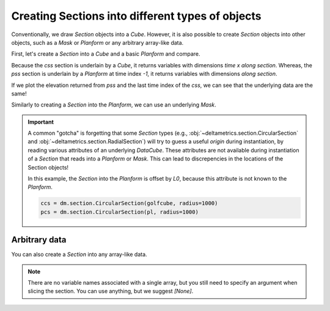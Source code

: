Creating Sections into different types of objects
-------------------------------------------------

Conventionally, we draw `Section` objects into a `Cube`. However, it is also possible to create `Section` objects into other objects, such as a `Mask` or `Planform` or any arbitrary array-like data. 

First, let's create a `Section` into a `Cube` and a basic `Planform` and compare.

.. plot::
    :include-source:
    :context: reset

    golfcube = dm.sample_data.golf()
    pl = dm.plan.Planform(golfcube, idx=-1)
    
    css = dm.section.StrikeSection(golfcube, distance=1200)
    pss = dm.section.StrikeSection(pl, distance=1200)
    
    fig, ax = plt.subplots()
    golfcube.quick_show('eta', idx=-1)
    css.show_trace(ax=ax)
    pss.show_trace('--', ax=ax)
    plt.show()


Because the `css` section is underlain by a `Cube`, it returns variables with dimensions `time x along section`. Whereas, the `pss` section is underlain by a `Planform` at time index `-1`, it returns variables with dimensions `along section`.

If we plot the elevation returned from `pss` and the last time index of the `css`, we can see that the underlying data are the same!

.. plot::
    :include-source:
    :context: close-figs

    fig, ax = plt.subplots()

    ax.plot(css.s, css['eta'][-1, :])
    ax.plot(pss.s, pss['eta'], '--')

    plt.show()


Similarly to creating a `Section` into the `Planform`, we can use an underlying `Mask`.

.. plot::
    :include-source:
    :context:
    
    EM = dm.mask.ElevationMask(
        golfcube["eta"][-1],
        elevation_threshold=0)
    mss = dm.section.StrikeSection(EM, distance=1200)

    ax.plot(mss.s, mss['mask'], ':')

    plt.show()


.. important::

    A common "gotcha" is forgetting that some `Section` types (e.g., :obj:`~deltametrics.section.CircularSection` and :obj:`~deltametrics.section.RadialSection`) will try to guess a useful `origin` during instantiation, by reading various attributes of an underlying `DataCube`. These attributes are not available during instantiation of a `Section` that reads into a `Planform` or `Mask`. This can lead to discrepencies in the locations of the Section objects!

    In this example, the `Section` into the `Planform` is offset by `L0`, because this attribute is not known to the `Planform`.
    
    .. code::

        ccs = dm.section.CircularSection(golfcube, radius=1000)
        pcs = dm.section.CircularSection(pl, radius=1000)

    .. plot::
        :context: close-figs

        ccs = dm.section.CircularSection(golfcube, radius=1000)
        pcs = dm.section.CircularSection(pl, radius=1000)
        
        fig, ax = plt.subplots()
        golfcube.quick_show('eta', idx=-1)
        ccs.show_trace(ax=ax)
        pcs.show_trace('--', ax=ax)
        plt.tight_layout()
        plt.show()


Arbitrary data
~~~~~~~~~~~~~~

You can also create a `Section` into any array-like data. 

.. plot::
    :include-source:
    :context: close-figs

    arr = np.random.uniform(size=(100, 200))
    arrss = dm.section.StrikeSection(arr, distance_idx=30)

.. note::

    There are no variable names associated with a single array, but you still need to specify an argument when slicing the section. You can use anything, but we suggest `[None]`.

    .. plot::
        :include-source:
        :context:

        fig, ax = plt.subplots()
        ax.plot(arrss[None])
        plt.show()
